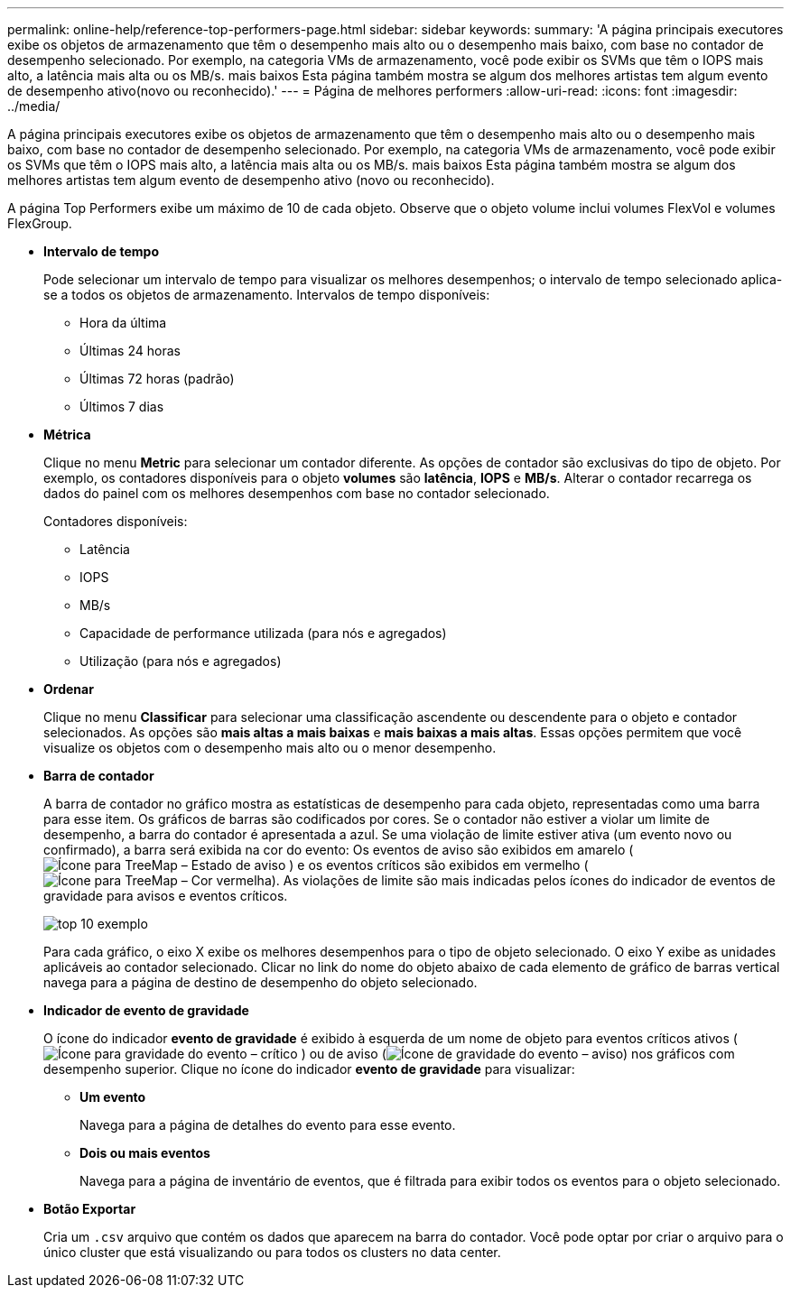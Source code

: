 ---
permalink: online-help/reference-top-performers-page.html 
sidebar: sidebar 
keywords:  
summary: 'A página principais executores exibe os objetos de armazenamento que têm o desempenho mais alto ou o desempenho mais baixo, com base no contador de desempenho selecionado. Por exemplo, na categoria VMs de armazenamento, você pode exibir os SVMs que têm o IOPS mais alto, a latência mais alta ou os MB/s. mais baixos Esta página também mostra se algum dos melhores artistas tem algum evento de desempenho ativo(novo ou reconhecido).' 
---
= Página de melhores performers
:allow-uri-read: 
:icons: font
:imagesdir: ../media/


[role="lead"]
A página principais executores exibe os objetos de armazenamento que têm o desempenho mais alto ou o desempenho mais baixo, com base no contador de desempenho selecionado. Por exemplo, na categoria VMs de armazenamento, você pode exibir os SVMs que têm o IOPS mais alto, a latência mais alta ou os MB/s. mais baixos Esta página também mostra se algum dos melhores artistas tem algum evento de desempenho ativo (novo ou reconhecido).

A página Top Performers exibe um máximo de 10 de cada objeto. Observe que o objeto volume inclui volumes FlexVol e volumes FlexGroup.

* *Intervalo de tempo*
+
Pode selecionar um intervalo de tempo para visualizar os melhores desempenhos; o intervalo de tempo selecionado aplica-se a todos os objetos de armazenamento. Intervalos de tempo disponíveis:

+
** Hora da última
** Últimas 24 horas
** Últimas 72 horas (padrão)
** Últimos 7 dias


* *Métrica*
+
Clique no menu *Metric* para selecionar um contador diferente. As opções de contador são exclusivas do tipo de objeto. Por exemplo, os contadores disponíveis para o objeto *volumes* são *latência*, *IOPS* e *MB/s*. Alterar o contador recarrega os dados do painel com os melhores desempenhos com base no contador selecionado.

+
Contadores disponíveis:

+
** Latência
** IOPS
** MB/s
** Capacidade de performance utilizada (para nós e agregados)
** Utilização (para nós e agregados)


* *Ordenar*
+
Clique no menu *Classificar* para selecionar uma classificação ascendente ou descendente para o objeto e contador selecionados. As opções são *mais altas a mais baixas* e *mais baixas a mais altas*. Essas opções permitem que você visualize os objetos com o desempenho mais alto ou o menor desempenho.

* *Barra de contador*
+
A barra de contador no gráfico mostra as estatísticas de desempenho para cada objeto, representadas como uma barra para esse item. Os gráficos de barras são codificados por cores. Se o contador não estiver a violar um limite de desempenho, a barra do contador é apresentada a azul. Se uma violação de limite estiver ativa (um evento novo ou confirmado), a barra será exibida na cor do evento: Os eventos de aviso são exibidos em amarelo (image:../media/treemapstatus-warning-png.gif["Ícone para TreeMap – Estado de aviso"] ) e os eventos críticos são exibidos em vermelho (image:../media/treemapred-png.gif["Ícone para TreeMap – Cor vermelha"]). As violações de limite são mais indicadas pelos ícones do indicador de eventos de gravidade para avisos e eventos críticos.

+
image::../media/top-10-example.gif[top 10 exemplo]

+
Para cada gráfico, o eixo X exibe os melhores desempenhos para o tipo de objeto selecionado. O eixo Y exibe as unidades aplicáveis ao contador selecionado. Clicar no link do nome do objeto abaixo de cada elemento de gráfico de barras vertical navega para a página de destino de desempenho do objeto selecionado.

* *Indicador de evento de gravidade*
+
O ícone do indicador *evento de gravidade* é exibido à esquerda de um nome de objeto para eventos críticos ativos (image:../media/sev-critical-um60.png["Ícone para gravidade do evento – crítico"] ) ou de aviso (image:../media/sev-warning-um60.png["Ícone de gravidade do evento – aviso"]) nos gráficos com desempenho superior. Clique no ícone do indicador *evento de gravidade* para visualizar:

+
** *Um evento*
+
Navega para a página de detalhes do evento para esse evento.

** *Dois ou mais eventos*
+
Navega para a página de inventário de eventos, que é filtrada para exibir todos os eventos para o objeto selecionado.



* *Botão Exportar*
+
Cria um `.csv` arquivo que contém os dados que aparecem na barra do contador. Você pode optar por criar o arquivo para o único cluster que está visualizando ou para todos os clusters no data center.


